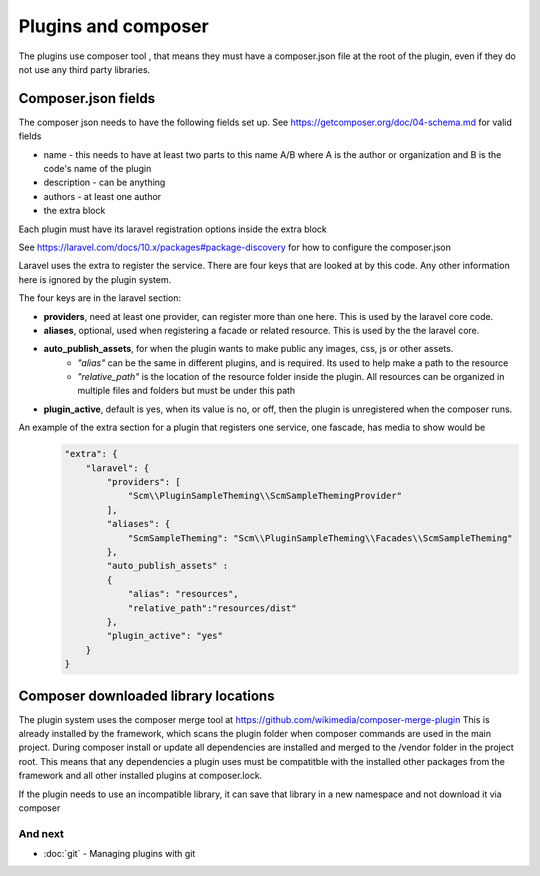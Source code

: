 Plugins and composer
########

The plugins use composer tool , that means they must have a composer.json file at the root of the plugin, even if they do not use any
third party libraries.



Composer.json fields
====================


The composer json needs to have the following fields set up. See https://getcomposer.org/doc/04-schema.md for valid fields

* name - this needs to have at least two parts to this name A/B where A is the author or organization and B is the code's name of the plugin
* description - can be anything
* authors - at least one author
* the extra block


Each plugin must have its laravel registration options inside the extra block

See https://laravel.com/docs/10.x/packages#package-discovery for how to configure the composer.json

Laravel uses the extra to register the service. There are four keys that are looked at by this code.
Any other information here is ignored by the plugin system.

The four keys are in the laravel section:

* **providers**, need at least one provider, can register more than one here. This is used by the laravel core code.
* **aliases**, optional, used when registering a facade or related resource. This is used by the the laravel core.
* **auto_publish_assets**, for when the plugin wants to make public any images, css, js or other assets.
    * *"alias"* can be the same in different plugins, and is required. Its used to help make a path to the resource
    * *"relative_path"* is the location of the resource folder inside the plugin. All resources can be organized in multiple files and folders but must be under this path
* **plugin_active**, default is yes, when its value is no, or off, then the plugin is unregistered when the composer runs.

An example of the extra section for a plugin that registers one service, one fascade, has media to show would be
    .. code-block:: json

        "extra": {
            "laravel": {
                "providers": [
                    "Scm\\PluginSampleTheming\\ScmSampleThemingProvider"
                ],
                "aliases": {
                    "ScmSampleTheming": "Scm\\PluginSampleTheming\\Facades\\ScmSampleTheming"
                },
                "auto_publish_assets" :
                {
                    "alias": "resources",
                    "relative_path":"resources/dist"
                },
                "plugin_active": "yes"
            }
        }

Composer downloaded library locations
====================

The plugin system uses the composer merge tool at https://github.com/wikimedia/composer-merge-plugin
This is already installed by the framework, which scans the plugin folder when composer commands are used in the main project.
During composer install or update all dependencies are installed and merged to the /vendor folder in the project root.
This means that any dependencies a plugin uses must be compatitble with the installed other packages from the framework
and all other installed plugins at composer.lock.

If the plugin needs to use an incompatible library, it can save that library in a new namespace and not download it via composer


And next
--------

- :doc:`git` - Managing plugins with git
